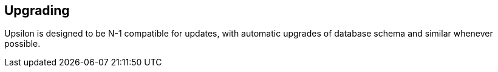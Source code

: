 Upgrading
---------

Upsilon is designed to be N-1 compatible for updates, with automatic upgrades of database schema and similar whenever possible.
